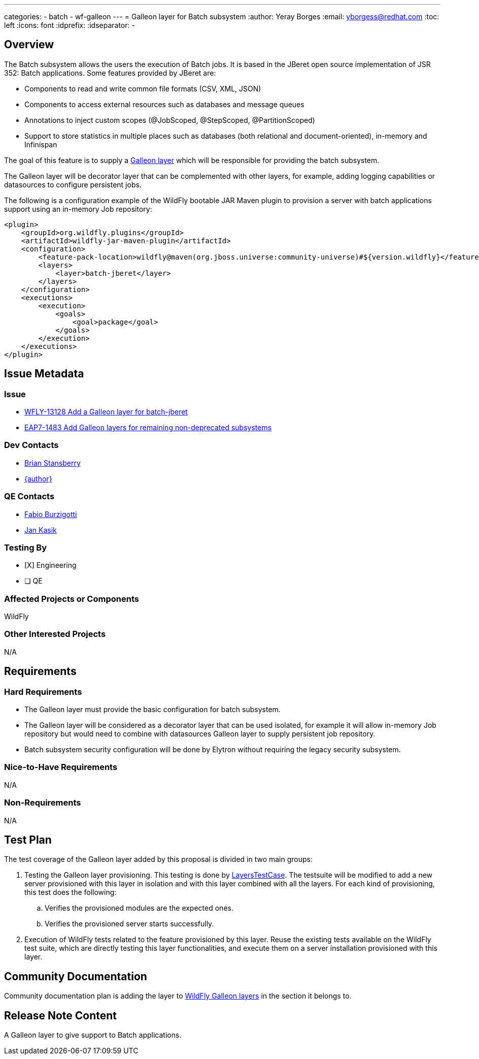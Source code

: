 ---
categories:
  - batch
  - wf-galleon
---
= Galleon layer for Batch subsystem
:author:            Yeray Borges
:email:             yborgess@redhat.com
:toc:               left
:icons:             font
:idprefix:
:idseparator:       -

== Overview

The Batch subsystem allows the users the execution of Batch jobs. It is based in the JBeret open source implementation of JSR 352: Batch applications. Some features provided by JBeret are:

* Components to read and write common file formats (CSV, XML, JSON)
* Components to access external resources such as databases and message queues
* Annotations to inject custom scopes (@JobScoped, @StepScoped, @PartitionScoped)
* Support to store statistics in multiple places such as databases (both relational and document-oriented), in-memory and Infinispan

The goal of this feature is to supply a https://docs.wildfly.org/galleon/#_layers[Galleon layer] which will be responsible for providing the batch subsystem.

The Galleon layer will be decorator layer that can be complemented with other layers, for example, adding logging capabilities or datasources to configure persistent jobs.

The following is a configuration example of the WildFly bootable JAR Maven plugin to provision a server with batch applications support using an in-memory Job repository:

[source,xml]
----
<plugin>
    <groupId>org.wildfly.plugins</groupId>
    <artifactId>wildfly-jar-maven-plugin</artifactId>
    <configuration>
        <feature-pack-location>wildfly@maven(org.jboss.universe:community-universe)#${version.wildfly}</feature-pack-location>
        <layers>
            <layer>batch-jberet</layer>
        </layers>
    </configuration>
    <executions>
        <execution>
            <goals>
                <goal>package</goal>
            </goals>
        </execution>
    </executions>
</plugin>
----

== Issue Metadata

=== Issue

* https://issues.redhat.com/browse/WFLY-13128[WFLY-13128 Add a Galleon layer for batch-jberet]
* https://issues.redhat.com/browse/EAP7-1483[EAP7-1483 Add Galleon layers for remaining non-deprecated subsystems]

=== Dev Contacts

* mailto:brian.stansberry@redhat.com[Brian Stansberry]
* mailto:{email}[{author}]

=== QE Contacts

* mailto:fburzigo@redhat.com[Fabio Burzigotti]
* mailto:jkasik@redhat.com[Jan Kasik]

=== Testing By

* [X] Engineering

* [ ] QE

=== Affected Projects or Components

WildFly

=== Other Interested Projects

N/A

== Requirements

=== Hard Requirements

* The Galleon layer must provide the basic configuration for batch subsystem.
* The Galleon layer will be considered as a decorator layer that can be used isolated, for example it will allow in-memory Job repository but would need to combine with datasources Galleon layer to supply persistent job repository.
* Batch subsystem security configuration will be done by Elytron without requiring the legacy security subsystem.

=== Nice-to-Have Requirements

N/A

=== Non-Requirements

N/A

== Test Plan

The test coverage of the Galleon layer added by this proposal is divided in two main groups:

. Testing the Galleon layer provisioning. This testing is done by https://github.com/wildfly/wildfly/blob/master/testsuite/layers/src/test/java/org/jboss/as/test/layers/LayersTestCase.java[LayersTestCase]. The testsuite will be modified to add a new server provisioned with this layer in isolation and with this layer combined with all the layers. For each kind of provisioning, this test does the following:

.. Verifies the provisioned modules are the expected ones.
.. Verifies the provisioned server starts successfully.

. Execution of WildFly tests related to the feature provisioned by this layer. Reuse the existing tests available on the WildFly test suite, which are directly testing this layer functionalities, and execute them on a server installation provisioned with this layer.

== Community Documentation

Community documentation plan is adding the layer to https://docs.wildfly.org/20/Admin_Guide.html#wildfly-galleon-layers[WildFly Galleon layers] in the section it belongs to.

== Release Note Content

A Galleon layer to give support to Batch applications.